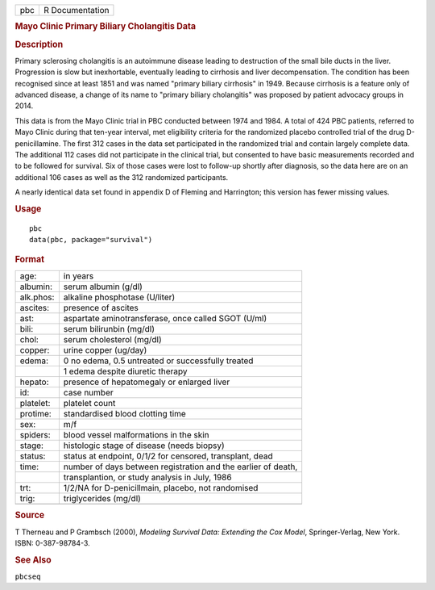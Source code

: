.. container::

   === ===============
   pbc R Documentation
   === ===============

   .. rubric:: Mayo Clinic Primary Biliary Cholangitis Data
      :name: pbc

   .. rubric:: Description
      :name: description

   Primary sclerosing cholangitis is an autoimmune disease leading to
   destruction of the small bile ducts in the liver. Progression is slow
   but inexhortable, eventually leading to cirrhosis and liver
   decompensation. The condition has been recognised since at least 1851
   and was named "primary biliary cirrhosis" in 1949. Because cirrhosis
   is a feature only of advanced disease, a change of its name to
   "primary biliary cholangitis" was proposed by patient advocacy groups
   in 2014.

   This data is from the Mayo Clinic trial in PBC conducted between 1974
   and 1984. A total of 424 PBC patients, referred to Mayo Clinic during
   that ten-year interval, met eligibility criteria for the randomized
   placebo controlled trial of the drug D-penicillamine. The first 312
   cases in the data set participated in the randomized trial and
   contain largely complete data. The additional 112 cases did not
   participate in the clinical trial, but consented to have basic
   measurements recorded and to be followed for survival. Six of those
   cases were lost to follow-up shortly after diagnosis, so the data
   here are on an additional 106 cases as well as the 312 randomized
   participants.

   A nearly identical data set found in appendix D of Fleming and
   Harrington; this version has fewer missing values.

   .. rubric:: Usage
      :name: usage

   ::

      pbc
      data(pbc, package="survival")

   .. rubric:: Format
      :name: format

   ========= =============================================================
   age:      in years
   albumin:  serum albumin (g/dl)
   alk.phos: alkaline phosphotase (U/liter)
   ascites:  presence of ascites
   ast:      aspartate aminotransferase, once called SGOT (U/ml)
   bili:     serum bilirunbin (mg/dl)
   chol:     serum cholesterol (mg/dl)
   copper:   urine copper (ug/day)
   edema:    0 no edema, 0.5 untreated or successfully treated
   \         1 edema despite diuretic therapy
   hepato:   presence of hepatomegaly or enlarged liver
   id:       case number
   platelet: platelet count
   protime:  standardised blood clotting time
   sex:      m/f
   spiders:  blood vessel malformations in the skin
   stage:    histologic stage of disease (needs biopsy)
   status:   status at endpoint, 0/1/2 for censored, transplant, dead
   time:     number of days between registration and the earlier of death,
   \         transplantion, or study analysis in July, 1986
   trt:      1/2/NA for D-penicillmain, placebo, not randomised
   trig:     triglycerides (mg/dl)
   \         
   ========= =============================================================

   .. rubric:: Source
      :name: source

   T Therneau and P Grambsch (2000), *Modeling Survival Data: Extending
   the Cox Model*, Springer-Verlag, New York. ISBN: 0-387-98784-3.

   .. rubric:: See Also
      :name: see-also

   ``pbcseq``

